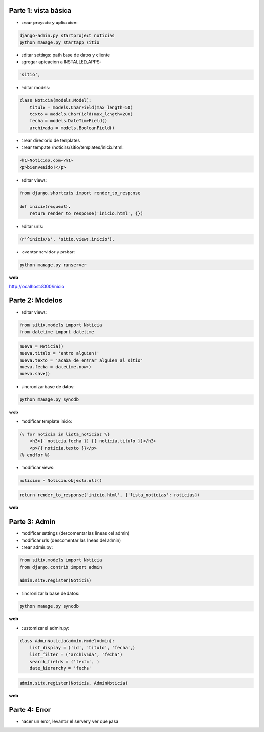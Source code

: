 Parte 1: vista básica
=====================

* crear proyecto y aplicacion:

.. code-block::

    django-admin.py startproject noticias
    python manage.py startapp sitio

* editar settings: path base de datos y cliente

* agregar aplicacion a INSTALLED_APPS:

.. code-block::

    'sitio',

* editar models:

.. code-block:: python

    class Noticia(models.Model):
        titulo = models.CharField(max_length=50)
        texto = models.CharField(max_length=200)
        fecha = models.DateTimeField()
        archivada = models.BooleanField()

* crear directorio de templates
* crear template /noticias/sitio/templates/inicio.html:

.. code-block:: html

    <h1>Noticias.com</h1>
    <p>bienvenido!</p>

* editar views:

.. code-block:: python

    from django.shortcuts import render_to_response
    
    def inicio(request):
        return render_to_response('inicio.html', {})

* editar urls:

.. code-block:: python

    (r'^inicio/$', 'sitio.views.inicio'),

* levantar servidor y probar:

.. code-block::

    python manage.py runserver

**web**

http://localhost:8000/inicio

Parte 2: Modelos
================

* editar views:

.. code-block:: python

    from sitio.models import Noticia
    from datetime import datetime

.. code-block:: python

    nueva = Noticia()
    nueva.titulo = 'entro alguien!'
    nueva.texto = 'acaba de entrar alguien al sitio'
    nueva.fecha = datetime.now()
    nueva.save()

* sincronizar base de datos:

.. code-block::

    python manage.py syncdb

**web**

* modificar template inicio:

.. code-block:: html

    {% for noticia in lista_noticias %}
        <h3>{{ noticia.fecha }} {{ noticia.titulo }}</h3>
        <p>{{ noticia.texto }}</p>
    {% endfor %}

* modificar views:

.. code-block:: python

    noticias = Noticia.objects.all()

.. code-block:: python

    return render_to_response('inicio.html', {'lista_noticias': noticias})

**web**

Parte 3: Admin
==============

* modificar settings (descomentar las lineas del admin)
* modificar urls (descomentar las lineas del admin)
* crear admin.py:

.. code-block:: python

    from sitio.models import Noticia
    from django.contrib import admin
    
    admin.site.register(Noticia)

* sincronizar la base de datos:

.. code-block::

    python manage.py syncdb

**web**

* customizar el admin.py:

.. code-block:: python

    class AdminNoticia(admin.ModelAdmin):
        list_display = ('id', 'titulo', 'fecha',)
        list_filter = ('archivada', 'fecha')
        search_fields = ('texto', )
        date_hierarchy = 'fecha'

.. code-block:: python

    admin.site.register(Noticia, AdminNoticia)

**web**

Parte 4: Error
==============

* hacer un error, levantar el server y ver que pasa
